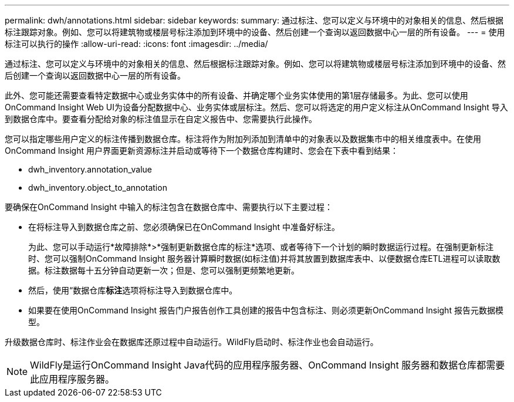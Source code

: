 ---
permalink: dwh/annotations.html 
sidebar: sidebar 
keywords:  
summary: 通过标注、您可以定义与环境中的对象相关的信息、然后根据标注跟踪对象。例如、您可以将建筑物或楼层号标注添加到环境中的设备、然后创建一个查询以返回数据中心一层的所有设备。 
---
= 使用标注可以执行的操作
:allow-uri-read: 
:icons: font
:imagesdir: ../media/


[role="lead"]
通过标注、您可以定义与环境中的对象相关的信息、然后根据标注跟踪对象。例如、您可以将建筑物或楼层号标注添加到环境中的设备、然后创建一个查询以返回数据中心一层的所有设备。

此外、您可能还需要查看特定数据中心或业务实体中的所有设备、并确定哪个业务实体使用的第1层存储最多。为此、您可以使用OnCommand Insight Web UI为设备分配数据中心、业务实体或层标注。然后、您可以将选定的用户定义标注从OnCommand Insight 导入到数据仓库中。要查看分配给对象的标注值显示在自定义报告中、您需要执行此操作。

您可以指定哪些用户定义的标注传播到数据仓库。标注将作为附加列添加到清单中的对象表以及数据集市中的相关维度表中。在使用OnCommand Insight 用户界面更新资源标注并启动或等待下一个数据仓库构建时、您会在下表中看到结果：

* dwh_inventory.annotation_value
* dwh_inventory.object_to_annotation


要确保在OnCommand Insight 中输入的标注包含在数据仓库中、需要执行以下主要过程：

* 在将标注导入到数据仓库之前、您必须确保已在OnCommand Insight 中准备好标注。
+
为此、您可以手动运行*故障排除*>*强制更新数据仓库的标注*选项、或者等待下一个计划的瞬时数据运行过程。在强制更新标注时、您可以强制OnCommand Insight 服务器计算瞬时数据(如标注值)并将其放置到数据库表中、以便数据仓库ETL进程可以读取数据。标注数据每十五分钟自动更新一次；但是、您可以强制更频繁地更新。

* 然后，使用“数据仓库**标注**选项将标注导入到数据仓库中。
* 如果要在使用OnCommand Insight 报告门户报告创作工具创建的报告中包含标注、则必须更新OnCommand Insight 报告元数据模型。


升级数据仓库时、标注作业会在数据库还原过程中自动运行。WildFly启动时、标注作业也会自动运行。

[NOTE]
====
WildFly是运行OnCommand Insight Java代码的应用程序服务器、OnCommand Insight 服务器和数据仓库都需要此应用程序服务器。

====